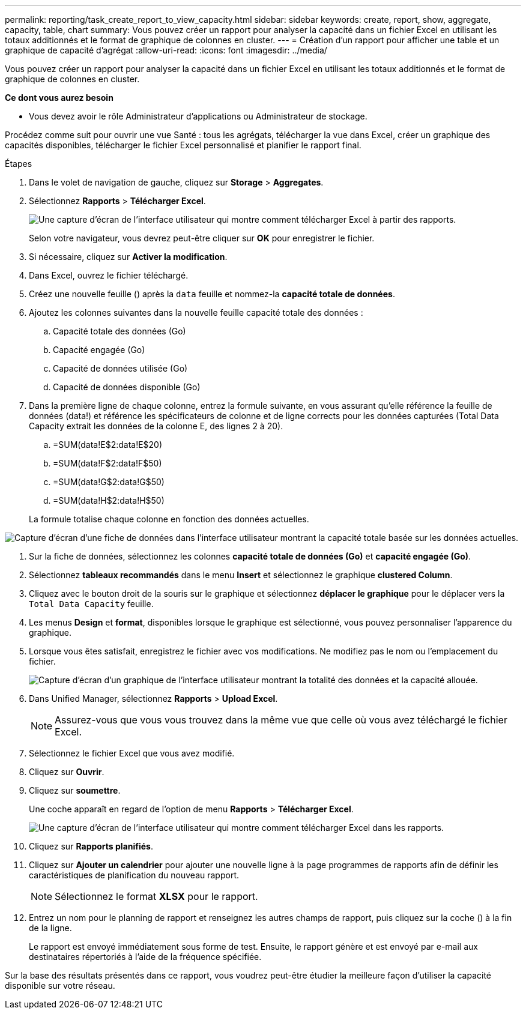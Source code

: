 ---
permalink: reporting/task_create_report_to_view_capacity.html 
sidebar: sidebar 
keywords: create, report, show, aggregate, capacity, table, chart 
summary: Vous pouvez créer un rapport pour analyser la capacité dans un fichier Excel en utilisant les totaux additionnés et le format de graphique de colonnes en cluster. 
---
= Création d'un rapport pour afficher une table et un graphique de capacité d'agrégat
:allow-uri-read: 
:icons: font
:imagesdir: ../media/


[role="lead"]
Vous pouvez créer un rapport pour analyser la capacité dans un fichier Excel en utilisant les totaux additionnés et le format de graphique de colonnes en cluster.

*Ce dont vous aurez besoin*

* Vous devez avoir le rôle Administrateur d'applications ou Administrateur de stockage.


Procédez comme suit pour ouvrir une vue Santé : tous les agrégats, télécharger la vue dans Excel, créer un graphique des capacités disponibles, télécharger le fichier Excel personnalisé et planifier le rapport final.

.Étapes
. Dans le volet de navigation de gauche, cliquez sur *Storage* > *Aggregates*.
. Sélectionnez *Rapports* > *Télécharger Excel*.
+
image::../media/download_excel_menu.png[Une capture d'écran de l'interface utilisateur qui montre comment télécharger Excel à partir des rapports.]

+
Selon votre navigateur, vous devrez peut-être cliquer sur *OK* pour enregistrer le fichier.

. Si nécessaire, cliquez sur *Activer la modification*.
. Dans Excel, ouvrez le fichier téléchargé.
. Créez une nouvelle feuille (image:../media/excel_new_sheet_icon.png[""]) après la `data` feuille et nommez-la *capacité totale de données*.
. Ajoutez les colonnes suivantes dans la nouvelle feuille capacité totale des données :
+
.. Capacité totale des données (Go)
.. Capacité engagée (Go)
.. Capacité de données utilisée (Go)
.. Capacité de données disponible (Go)


. Dans la première ligne de chaque colonne, entrez la formule suivante, en vous assurant qu'elle référence la feuille de données (data!) et référence les spécificateurs de colonne et de ligne corrects pour les données capturées (Total Data Capacity extrait les données de la colonne E, des lignes 2 à 20).
+
.. =SUM(data!E$2:data!E$20)
.. =SUM(data!F$2:data!F$50)
.. =SUM(data!G$2:data!G$50)
.. =SUM(data!H$2:data!H$50)


+
La formule totalise chaque colonne en fonction des données actuelles.



image::../media/capacitysums.png[Capture d'écran d'une fiche de données dans l'interface utilisateur montrant la capacité totale basée sur les données actuelles.]

. Sur la fiche de données, sélectionnez les colonnes *capacité totale de données (Go)* et *capacité engagée (Go)*.
. Sélectionnez *tableaux recommandés* dans le menu *Insert* et sélectionnez le graphique *clustered Column*.
. Cliquez avec le bouton droit de la souris sur le graphique et sélectionnez *déplacer le graphique* pour le déplacer vers la `Total Data Capacity` feuille.
. Les menus *Design* et *format*, disponibles lorsque le graphique est sélectionné, vous pouvez personnaliser l'apparence du graphique.
. Lorsque vous êtes satisfait, enregistrez le fichier avec vos modifications. Ne modifiez pas le nom ou l'emplacement du fichier.
+
image::../media/cluster_column_chart_2.png[Capture d'écran d'un graphique de l'interface utilisateur montrant la totalité des données et la capacité allouée.]

. Dans Unified Manager, sélectionnez *Rapports* > *Upload Excel*.
+
[NOTE]
====
Assurez-vous que vous vous trouvez dans la même vue que celle où vous avez téléchargé le fichier Excel.

====
. Sélectionnez le fichier Excel que vous avez modifié.
. Cliquez sur *Ouvrir*.
. Cliquez sur *soumettre*.
+
Une coche apparaît en regard de l'option de menu *Rapports* > *Télécharger Excel*.

+
image::../media/upload_excel.png[Une capture d'écran de l'interface utilisateur qui montre comment télécharger Excel dans les rapports.]

. Cliquez sur *Rapports planifiés*.
. Cliquez sur *Ajouter un calendrier* pour ajouter une nouvelle ligne à la page programmes de rapports afin de définir les caractéristiques de planification du nouveau rapport.
+
[NOTE]
====
Sélectionnez le format *XLSX* pour le rapport.

====
. Entrez un nom pour le planning de rapport et renseignez les autres champs de rapport, puis cliquez sur la coche (image:../media/blue_check.gif[""]) à la fin de la ligne.
+
Le rapport est envoyé immédiatement sous forme de test. Ensuite, le rapport génère et est envoyé par e-mail aux destinataires répertoriés à l'aide de la fréquence spécifiée.



Sur la base des résultats présentés dans ce rapport, vous voudrez peut-être étudier la meilleure façon d'utiliser la capacité disponible sur votre réseau.
